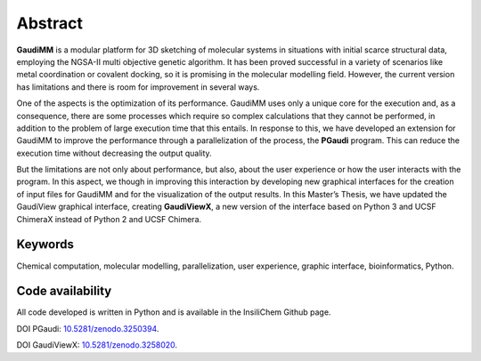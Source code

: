 ========
Abstract
========

**GaudiMM** is a modular platform for 3D sketching of molecular systems in situations with initial scarce structural data, employing the NGSA-II multi objective genetic algorithm. It has been proved successful in a variety of scenarios like metal coordination or covalent docking, so it is promising in the molecular modelling field. However, the current version has limitations and there is room for improvement in several ways.

One of the aspects is the optimization of its performance. GaudiMM uses only a unique core for the execution and, as a consequence, there are some processes which require so complex calculations that they cannot be performed, in addition to the problem of large execution time that this entails. In response to this, we have developed an extension for GaudiMM to improve the performance through a parallelization of the process, the **PGaudi** program. This can reduce the execution time without decreasing the output quality.

But the limitations are not only about performance, but also, about the user experience or how the user interacts with the program. In this aspect, we though in improving this interaction by developing new graphical interfaces for the creation of input files for GaudiMM and for the visualization of the output results. In this Master’s Thesis, we have updated the GaudiView graphical interface, creating **GaudiViewX**, a new version of the interface based on Python 3 and UCSF ChimeraX instead of Python 2 and UCSF Chimera.

Keywords
========

Chemical computation, molecular modelling, parallelization, user experience, graphic interface, bioinformatics, Python.

Code availability
=================

All code developed is written in Python and is available in the InsiliChem Github page.

DOI PGaudi: `10.5281/zenodo.3250394 <https://zenodo.org/record/3250394>`_.

DOI GaudiViewX: `10.5281/zenodo.3258020 <https://zenodo.org/record/3258020>`_.
